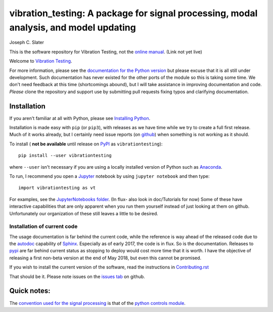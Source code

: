 vibration_testing: A package for signal processing, modal analysis, and model updating
=============================================


.. .. include:: <isonum.txt>
.. image:: https://badge.fury.io/py/vibrationtesting.png/
    :target: http://badge.fury.io/py/vibrationtesting

.. image:: https://travis-ci.org/Vibration-Testing/vibrationtesting.svg?branch=master
    :target: https://travis-ci.org/Vibration-Testing/vibrationtesting


Joseph C. Slater

This is the software repository for  Vibration Testing, not the `online manual <http://Vibration-Testing.github.io/vibrationtesting/>`_. (Link not yet live)

Welcome to `Vibration Testing <http://Vibration-Testing.github.io/vibrationtesting/>`_.

For more information, please see the `documentation for the Python version <http://Vibration-Testing.github.io/vibrationtesting/>`_ but please excuse that it is all still under development. Such documentation has never existed for the other ports of the module so this is taking some time. We don't need feedback at this time (shortcomings abound), but I will take assistance in improving documentation and code. *Please* clone the repository and support use by submitting pull requests fixing typos and clarifying documentation.


Installation
------------

If you aren't familiar at all with Python, please see  `Installing Python <https://github.com/vibrationtoolbox/vibration_toolbox/blob/master/docs/Installing_Python.rst>`_.

Installation is made easy with ``pip`` (or ``pip3``), with releases as we have time while we try
to create a full first release. Much of it works already, but I certainly need
issue reports (on `github <http://github.com/Vibration-Testing/vibrationtesting>`_) when something is not working as it should.

To install ( **not be available** until release on `PyPI <http://pypi.python.org>`_ as ``vibrationtesting``)::

  pip install --user vibrationtesting

where ``--user`` isn't necessary if you are using a locally installed version of Python such as `Anaconda <https://www.continuum.io/downloads>`_.

To run, I recommend you open a `Jupyter <https://jupyter.org>`_ notebook by using ``jupyter notebook`` and then type::

  import vibrationtesting as vt

For examples, see the `JupyterNotebooks folder <https://github.com/Vibration-Testing/vibrationtesting/tree/master/JupyterNotebooks>`_. (In flux- also look in doc/Tutorials for now) Some of these have interactive capabilities that are only apparent when you run them yourself instead of just looking at them on github. Unfortunately our organization of these still leaves a little to be desired.

Installation of current code
____________________________

The usage documentation is far behind the current code, while the reference is way ahead of the released code due to the `autodoc <http://www.sphinx-doc.org/en/stable/ext/autodoc.html>`_ capability of `Sphinx <http://www.sphinx-doc.org/en/stable/>`_. Especially as of early 2017, the code is in flux. So is the documentation. Releases to `pypi <https://pypi.python.org/pypi>`_ are far behind current status as stopping to deploy would cost more time that it is worth. I have the objective of releasing a first non-beta version at the end of May 2018, but even this cannot be promised.

If you wish to install the current version of the software, read the instructions in `Contributing.rst <https://github.com/Vibration-Testing/vibrationtesting/blob/master/CONTRIBUTING.rst>`_

That should be it. Please note issues on the `issues tab <https://github.com/Vibration-Testing/vibrationtesting/issues>`_ on github.

Quick notes:
-------------

The `convention used for the signal processing <http://python-control.readthedocs.io/en/latest/conventions.html#time-series-convention>`_ is that of the `python controls module <http://python-control.readthedocs.io/en/latest/>`_.
